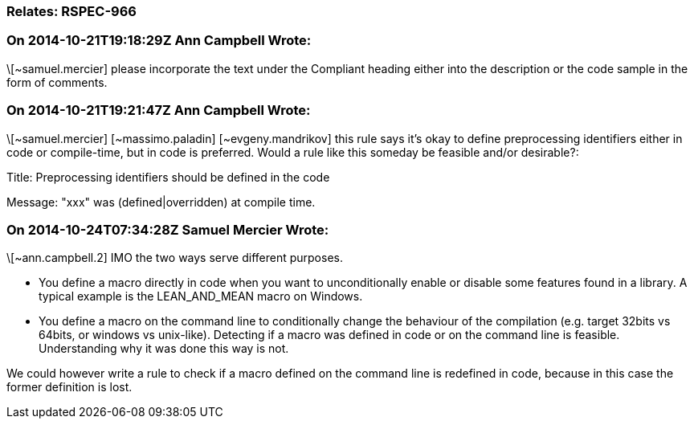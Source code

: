 === Relates: RSPEC-966

=== On 2014-10-21T19:18:29Z Ann Campbell Wrote:
\[~samuel.mercier] please incorporate the text under the Compliant heading either into the description or the code sample in the form of comments.

=== On 2014-10-21T19:21:47Z Ann Campbell Wrote:
\[~samuel.mercier] [~massimo.paladin] [~evgeny.mandrikov] this rule says it's okay to define preprocessing identifiers either in code or compile-time, but in code is preferred. Would a rule like this someday be feasible and/or desirable?:

Title: Preprocessing identifiers should be defined in the code

Message: "xxx" was (defined|overridden) at compile time. 

=== On 2014-10-24T07:34:28Z Samuel Mercier Wrote:
\[~ann.campbell.2] IMO the two ways serve different purposes.

* You define a macro directly in code when you want to unconditionally enable or disable some features found in a library. A typical example is the LEAN_AND_MEAN macro on Windows.
* You define a macro on the command line to conditionally change the behaviour of the compilation (e.g. target 32bits vs 64bits, or windows vs unix-like).
Detecting if a macro was defined in code or on the command line is feasible. Understanding why it was done this way is not.

We could however write a rule to check if a macro defined on the command line is redefined in code, because in this case the former definition is lost.

